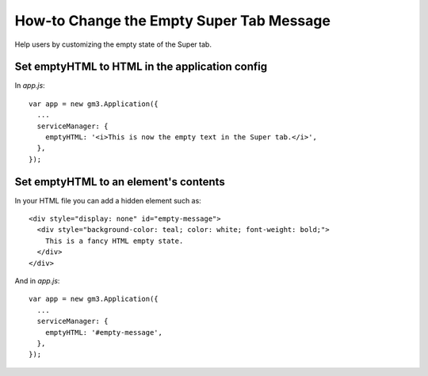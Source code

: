 How-to Change the Empty Super Tab Message
=========================================

Help users by customizing the empty state of the Super tab.

Set emptyHTML to HTML in the application config
-----------------------------------------------

In `app.js`:

::

  var app = new gm3.Application({
    ...
    serviceManager: {
      emptyHTML: '<i>This is now the empty text in the Super tab.</i>',
    },
  });

Set emptyHTML to an element's contents
--------------------------------------

In your HTML file you can add a hidden element such as:

::

  <div style="display: none" id="empty-message">
    <div style="background-color: teal; color: white; font-weight: bold;">
      This is a fancy HTML empty state.
    </div>
  </div>

And in `app.js`:

::

  var app = new gm3.Application({
    ...
    serviceManager: {
      emptyHTML: '#empty-message',
    },
  });
